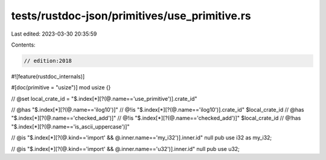 tests/rustdoc-json/primitives/use_primitive.rs
==============================================

Last edited: 2023-03-30 20:35:59

Contents:

.. code-block:: rs

    // edition:2018

#![feature(rustdoc_internals)]

#[doc(primitive = "usize")]
mod usize {}

// @set local_crate_id = "$.index[*][?(@.name=='use_primitive')].crate_id"

// @has "$.index[*][?(@.name=='ilog10')]"
// @!is "$.index[*][?(@.name=='ilog10')].crate_id" $local_crate_id
// @has "$.index[*][?(@.name=='checked_add')]"
// @!is "$.index[*][?(@.name=='checked_add')]" $local_crate_id
// @!has "$.index[*][?(@.name=='is_ascii_uppercase')]"

// @is "$.index[*][?(@.kind=='import' && @.inner.name=='my_i32')].inner.id" null
pub use i32 as my_i32;

// @is "$.index[*][?(@.kind=='import' && @.inner.name=='u32')].inner.id" null
pub use u32;


